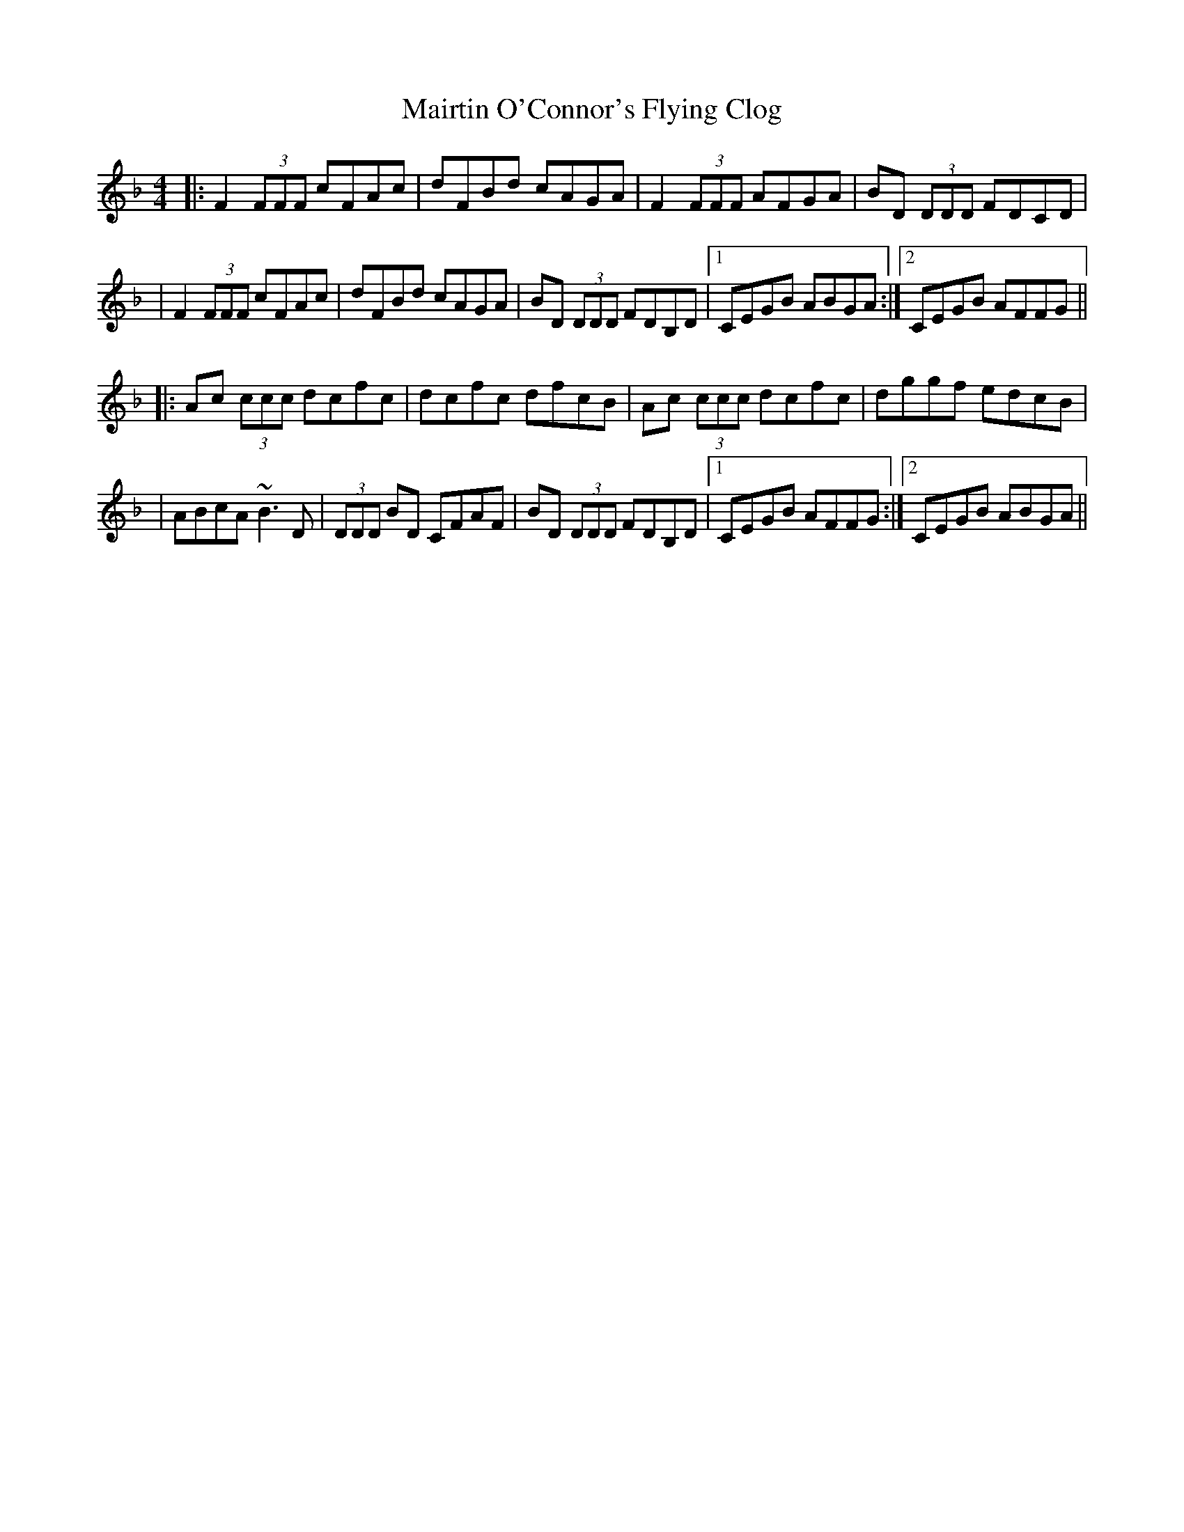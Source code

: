 X: 1
T: Mairtin O'Connor's Flying Clog
Z: Will Harmon
S: https://thesession.org/tunes/218#setting218
R: reel
M: 4/4
L: 1/8
K: Fmaj
|:F2 (3FFF cFAc|dFBd cAGA|F2 (3FFF AFGA|BD (3DDD FDCD|
|F2 (3FFF cFAc|dFBd cAGA|BD (3DDD FDB,D|1 CEGB ABGA:|2 CEGB AFFG||
|:Ac (3ccc dcfc|dcfc dfcB|Ac (3ccc dcfc|dggf edcB|
|ABcA ~B3 D|(3DDD BD CFAF|BD (3DDD FDB,D|1 CEGB AFFG:|2 CEGB ABGA||
